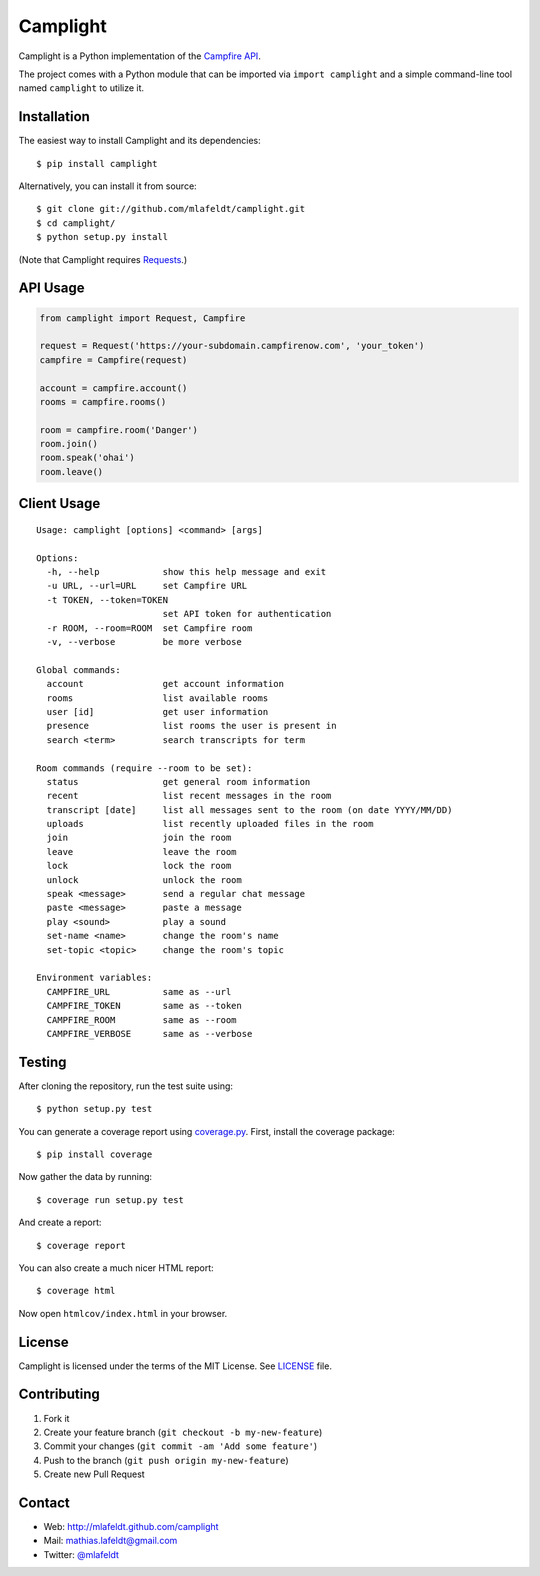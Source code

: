 Camplight
=========

Camplight is a Python implementation of the `Campfire
API <https://github.com/37signals/campfire-api>`__.

The project comes with a Python module that can be imported via
``import camplight`` and a simple command-line tool named ``camplight``
to utilize it.

Installation
------------

The easiest way to install Camplight and its dependencies:

::

    $ pip install camplight

Alternatively, you can install it from source:

::

    $ git clone git://github.com/mlafeldt/camplight.git
    $ cd camplight/
    $ python setup.py install

(Note that Camplight requires
`Requests <http://python-requests.org>`__.)

API Usage
---------

.. code:: python

    from camplight import Request, Campfire

    request = Request('https://your-subdomain.campfirenow.com', 'your_token')
    campfire = Campfire(request)

    account = campfire.account()
    rooms = campfire.rooms()

    room = campfire.room('Danger')
    room.join()
    room.speak('ohai')
    room.leave()

Client Usage
------------

::

    Usage: camplight [options] <command> [args]

    Options:
      -h, --help            show this help message and exit
      -u URL, --url=URL     set Campfire URL
      -t TOKEN, --token=TOKEN
                            set API token for authentication
      -r ROOM, --room=ROOM  set Campfire room
      -v, --verbose         be more verbose

    Global commands:
      account               get account information
      rooms                 list available rooms
      user [id]             get user information
      presence              list rooms the user is present in
      search <term>         search transcripts for term

    Room commands (require --room to be set):
      status                get general room information
      recent                list recent messages in the room
      transcript [date]     list all messages sent to the room (on date YYYY/MM/DD)
      uploads               list recently uploaded files in the room
      join                  join the room
      leave                 leave the room
      lock                  lock the room
      unlock                unlock the room
      speak <message>       send a regular chat message
      paste <message>       paste a message
      play <sound>          play a sound
      set-name <name>       change the room's name
      set-topic <topic>     change the room's topic

    Environment variables:
      CAMPFIRE_URL          same as --url
      CAMPFIRE_TOKEN        same as --token
      CAMPFIRE_ROOM         same as --room
      CAMPFIRE_VERBOSE      same as --verbose

Testing
-------

|Build Status|

After cloning the repository, run the test suite using:

::

    $ python setup.py test

You can generate a coverage report using
`coverage.py <http://nedbatchelder.com/code/coverage/>`__. First,
install the coverage package:

::

    $ pip install coverage

Now gather the data by running:

::

    $ coverage run setup.py test

And create a report:

::

    $ coverage report

You can also create a much nicer HTML report:

::

    $ coverage html

Now open ``htmlcov/index.html`` in your browser.

License
-------

Camplight is licensed under the terms of the MIT License. See
`LICENSE <https://github.com/mlafeldt/camplight/blob/master/LICENSE>`__
file.

Contributing
------------

1. Fork it
2. Create your feature branch (``git checkout -b my-new-feature``)
3. Commit your changes (``git commit -am 'Add some feature'``)
4. Push to the branch (``git push origin my-new-feature``)
5. Create new Pull Request

Contact
-------

-  Web: http://mlafeldt.github.com/camplight
-  Mail: mathias.lafeldt@gmail.com
-  Twitter: `@mlafeldt <https://twitter.com/mlafeldt>`__

.. |Build Status| image:: https://travis-ci.org/mlafeldt/camplight.png?branch=master
   :target: https://travis-ci.org/mlafeldt/camplight
